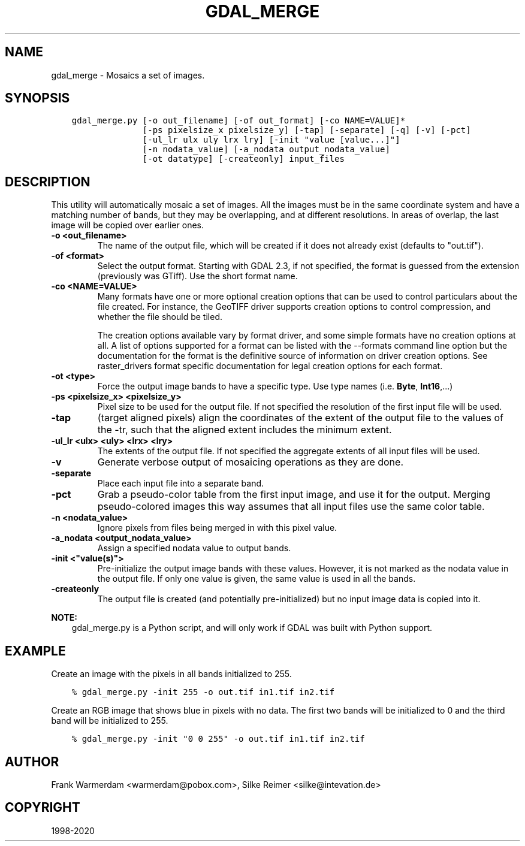.\" Man page generated from reStructuredText.
.
.TH "GDAL_MERGE" "1" "Oct 20, 2020" "" "GDAL"
.SH NAME
gdal_merge \- Mosaics a set of images.
.
.nr rst2man-indent-level 0
.
.de1 rstReportMargin
\\$1 \\n[an-margin]
level \\n[rst2man-indent-level]
level margin: \\n[rst2man-indent\\n[rst2man-indent-level]]
-
\\n[rst2man-indent0]
\\n[rst2man-indent1]
\\n[rst2man-indent2]
..
.de1 INDENT
.\" .rstReportMargin pre:
. RS \\$1
. nr rst2man-indent\\n[rst2man-indent-level] \\n[an-margin]
. nr rst2man-indent-level +1
.\" .rstReportMargin post:
..
.de UNINDENT
. RE
.\" indent \\n[an-margin]
.\" old: \\n[rst2man-indent\\n[rst2man-indent-level]]
.nr rst2man-indent-level -1
.\" new: \\n[rst2man-indent\\n[rst2man-indent-level]]
.in \\n[rst2man-indent\\n[rst2man-indent-level]]u
..
.SH SYNOPSIS
.INDENT 0.0
.INDENT 3.5
.sp
.nf
.ft C
gdal_merge.py [\-o out_filename] [\-of out_format] [\-co NAME=VALUE]*
              [\-ps pixelsize_x pixelsize_y] [\-tap] [\-separate] [\-q] [\-v] [\-pct]
              [\-ul_lr ulx uly lrx lry] [\-init "value [value...]"]
              [\-n nodata_value] [\-a_nodata output_nodata_value]
              [\-ot datatype] [\-createonly] input_files
.ft P
.fi
.UNINDENT
.UNINDENT
.SH DESCRIPTION
.sp
This utility will automatically mosaic a set of images.  All the images must
be in the same coordinate system and have a matching number of bands, but
they may be overlapping, and at different resolutions. In areas of overlap,
the last image will be copied over earlier ones.
.INDENT 0.0
.TP
.B \-o <out_filename>
The name of the output file,
which will be created if it does not already exist (defaults to "out.tif").
.UNINDENT
.INDENT 0.0
.TP
.B \-of <format>
Select the output format. Starting with GDAL 2.3, if not specified, the
format is guessed from the extension (previously was GTiff). Use the short
format name.
.UNINDENT
.INDENT 0.0
.TP
.B \-co <NAME=VALUE>
Many formats have one or more optional creation options that can be
used to control particulars about the file created. For instance,
the GeoTIFF driver supports creation options to control compression,
and whether the file should be tiled.
.sp
The creation options available vary by format driver, and some
simple formats have no creation options at all. A list of options
supported for a format can be listed with the
\-\-formats
command line option but the documentation for the format is the
definitive source of information on driver creation options.
See raster_drivers format
specific documentation for legal creation options for each format.
.UNINDENT
.INDENT 0.0
.TP
.B \-ot <type>
Force the output image bands to have a specific type. Use type names
(i.e. \fBByte\fP, \fBInt16\fP,...)
.UNINDENT
.INDENT 0.0
.TP
.B \-ps <pixelsize_x> <pixelsize_y>
Pixel size to be used for the
output file.  If not specified the resolution of the first input file will
be used.
.UNINDENT
.INDENT 0.0
.TP
.B \-tap
(target aligned pixels) align
the coordinates of the extent of the output file to the values of the \-tr,
such that the aligned extent includes the minimum extent.
.UNINDENT
.INDENT 0.0
.TP
.B \-ul_lr <ulx> <uly> <lrx> <lry>
The extents of the output file.
If not specified the aggregate extents of all input files will be
used.
.UNINDENT
.INDENT 0.0
.TP
.B \-v
Generate verbose output of mosaicing operations as they are done.
.UNINDENT
.INDENT 0.0
.TP
.B \-separate
Place each input file into a separate band.
.UNINDENT
.INDENT 0.0
.TP
.B \-pct
Grab a pseudo\-color table from the first input image, and use it for the output.
Merging pseudo\-colored images this way assumes that all input files use the same
color table.
.UNINDENT
.INDENT 0.0
.TP
.B \-n <nodata_value>
Ignore pixels from files being merged in with this pixel value.
.UNINDENT
.INDENT 0.0
.TP
.B \-a_nodata <output_nodata_value>
Assign a specified nodata value to output bands.
.UNINDENT
.INDENT 0.0
.TP
.B \-init <"value(s)">
Pre\-initialize the output image bands with these values.  However, it is not
marked as the nodata value in the output file.  If only one value is given, the
same value is used in all the bands.
.UNINDENT
.INDENT 0.0
.TP
.B \-createonly
The output file is created (and potentially pre\-initialized) but no input
image data is copied into it.
.UNINDENT
.sp
\fBNOTE:\fP
.INDENT 0.0
.INDENT 3.5
gdal_merge.py is a Python script, and will only work if GDAL was built
with Python support.
.UNINDENT
.UNINDENT
.SH EXAMPLE
.sp
Create an image with the pixels in all bands initialized to 255.
.INDENT 0.0
.INDENT 3.5
.sp
.nf
.ft C
% gdal_merge.py \-init 255 \-o out.tif in1.tif in2.tif
.ft P
.fi
.UNINDENT
.UNINDENT
.sp
Create an RGB image that shows blue in pixels with no data. The first two bands
will be initialized to 0 and the third band will be initialized to 255.
.INDENT 0.0
.INDENT 3.5
.sp
.nf
.ft C
% gdal_merge.py \-init "0 0 255" \-o out.tif in1.tif in2.tif
.ft P
.fi
.UNINDENT
.UNINDENT
.SH AUTHOR
Frank Warmerdam <warmerdam@pobox.com>, Silke Reimer <silke@intevation.de>
.SH COPYRIGHT
1998-2020
.\" Generated by docutils manpage writer.
.
